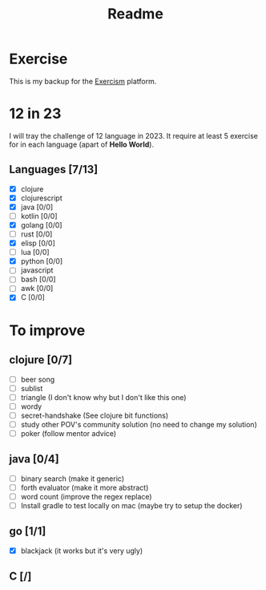 #+title: Readme

* Exercise
This is my backup for the [[https://exercism.org/dashboard][Exercism]] platform.
* 12 in 23
I will tray the challenge of 12 language in 2023.
It require at least 5 exercise for in each language (apart of *Hello World*).
** Languages [7/13]
+ [X] clojure
+ [X] clojurescript
+ [X] java [0/0]
+ [ ] kotlin [0/0]
+ [X] golang [0/0]
+ [ ] rust [0/0]
+ [X] elisp [0/0]
+ [ ] lua [0/0]
+ [X] python [0/0]
+ [ ] javascript
+ [ ] bash [0/0]
+ [ ] awk [0/0]
+ [X] C [0/0]

* To improve
** clojure [0/7]
+ [ ] beer song
+ [ ] sublist
+ [ ] triangle (I don't know why but I don't like this one)
+ [ ] wordy
+ [ ] secret-handshake (See clojure bit functions)
+ [ ] study other POV's community solution (no need to change my solution)
+ [ ] poker (follow mentor advice)
** java [0/4]
+ [ ] binary search (make it generic)
+ [ ] forth evaluator (make it more abstract)
+ [ ] word count (improve the regex replace)
+ [ ] Install gradle to test locally on mac (maybe try to setup the docker)
** go [1/1]
+ [X] blackjack (it works but it's very ugly)
** C [/]
